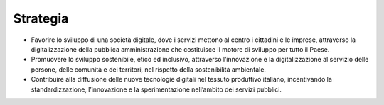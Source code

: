 Strategia 
==========

-  Favorire lo sviluppo di una società digitale, dove i servizi mettono
   al centro i cittadini e le imprese, attraverso la digitalizzazione
   della pubblica amministrazione che costituisce il motore di sviluppo
   per tutto il Paese.

-  Promuovere lo sviluppo sostenibile, etico ed inclusivo,
   attraverso l’innovazione e la digitalizzazione al servizio delle
   persone, delle comunità e dei territori, nel rispetto della
   sostenibilità ambientale.

-  Contribuire alla diffusione delle nuove tecnologie digitali nel
   tessuto produttivo italiano, incentivando la standardizzazione,
   l’innovazione e la sperimentazione nell’ambito dei servizi pubblici.

